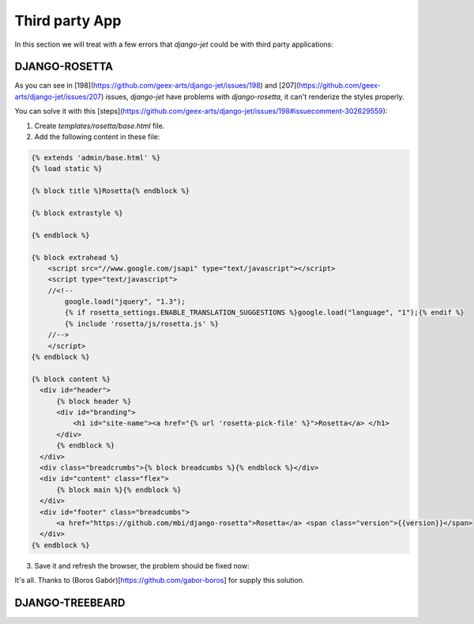 ===============
Third party App
===============

In this section we will treat with a few errors that `django-jet` could be with third party applications:

DJANGO-ROSETTA
--------------

As you can see in [198](https://github.com/geex-arts/django-jet/issues/198) and [207](https://github.com/geex-arts/django-jet/issues/207) issues, `django-jet` have problems with `django-rosetta`, it can't renderize the styles properly.

You can solve it with this [steps](https://github.com/geex-arts/django-jet/issues/198#issuecomment-302629559):

1. Create `templates/rosetta/base.html` file.
2. Add the following content in these file:

.. code:: html/django

    {% extends 'admin/base.html' %}
    {% load static %}

    {% block title %}Rosetta{% endblock %}

    {% block extrastyle %}

    {% endblock %}

    {% block extrahead %}
        <script src="//www.google.com/jsapi" type="text/javascript"></script>
        <script type="text/javascript">
        //<!--
            google.load("jquery", "1.3");
            {% if rosetta_settings.ENABLE_TRANSLATION_SUGGESTIONS %}google.load("language", "1");{% endif %}
            {% include 'rosetta/js/rosetta.js' %}
        //-->
        </script>
    {% endblock %}

    {% block content %}
      <div id="header">
          {% block header %}
          <div id="branding">
              <h1 id="site-name"><a href="{% url 'rosetta-pick-file' %}">Rosetta</a> </h1>
          </div>
          {% endblock %}
      </div>
      <div class="breadcrumbs">{% block breadcumbs %}{% endblock %}</div>
      <div id="content" class="flex">
          {% block main %}{% endblock %}
      </div>
      <div id="footer" class="breadcumbs">
          <a href="https://github.com/mbi/django-rosetta">Rosetta</a> <span class="version">{{version}}</span>
      </div>
    {% endblock %}

3. Save it and refresh the browser, the problem should be fixed now:

.. image:: https://cloud.githubusercontent.com/assets/159728/26557266/e8adcf7c-446d-11e7-8d66-f11cf1edb05e.png
    :width: 500px
    :height: 500px
    :scale: 50%



It's all. Thanks to (Boros Gabór)[https://github.com/gabor-boros] for supply this solution.

DJANGO-TREEBEARD
----------------
